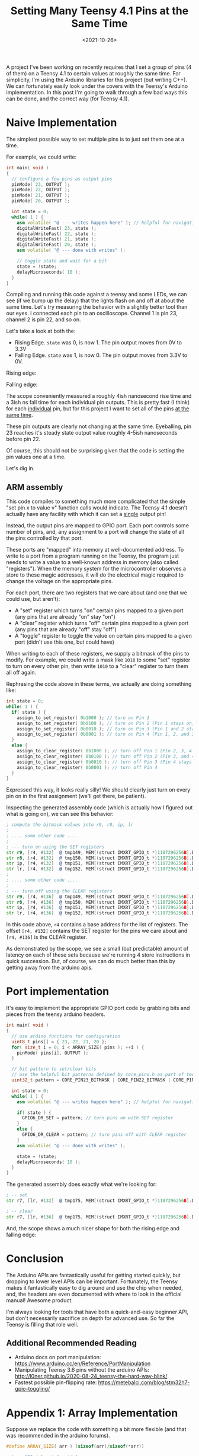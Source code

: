 #+TITLE: Setting Many Teensy 4.1 Pins at the Same Time
#+DATE: <2021-10-26>

A project I've been working on recently requires that I set a group of pins (4 of them) on a Teensy 4.1 to certain values at roughly the same time.
For simplicity, I'm using the Arduino libraries for this project (but writing C++).
We can fortunately easily look under the covers with the Teensy's Arduino implementation.
In this post I'm going to walk through a few bad ways this can be done, and the correct way (for Teensy 4.1).

* Naive Implementation
The simplest possible way to set multiple pins is to just set them one at a time.

For example, we could write:
#+begin_src cpp
int main( void )
{
  // configure a few pins as output pins
  pinMode( 23, OUTPUT );
  pinMode( 22, OUTPUT );
  pinMode( 21, OUTPUT );
  pinMode( 20, OUTPUT );

  int state = 0;
  while( 1 ) {
    asm volatile( "@ --- writes happen here" ); // helpful for navigating generated asm
    digitalWriteFast( 23, state );
    digitalWriteFast( 22, state );
    digitalWriteFast( 21, state );
    digitalWriteFast( 20, state );
    asm volatile( "@ --- done with writes" );

    // toggle state and wait for a bit
    state = !state;
    delayMicroseconds( 10 );
  }
}
#+end_src

Compiling and running this code against a teensy and some LEDs, we can see (if we bump up the delay) that the lights flash on and off at about the same time.
Let's try measuring the behavior with a slightly better tool than our eyes.
I connected each pin to an oscilloscope.
Channel 1 is pin 23, channel 2 is pin 22, and so on.

Let's take a look at both the:
- Rising Edge. =state= was 0, is now 1. The pin output moves from 0V to 3.3V
- Falling Edge. =state= was 1, is now 0. The pin output moves from 3.3V to 0V.

Rising edge:

[[../static/teensy-many-pins/naive_rise.png]]

Falling edge:

[[../static/teensy-many-pins/naive_fall.png]]

The scope conveniently measured a roughly 4ish nanosecond rise time and a 3ish ns fall time for each individual pin outputs.
This is pretty fast (I think) for each _individual_ pin, but for this project I want to set all of the pins _at the same time_.

These pin outputs are clearly not changing at the same time.
Eyeballing, pin 23 reaches it's steady state output value roughly 4-5ish nanoseconds before pin 22.

Of course, this should not be surprising given that the code is setting the pin values one at a time.

Let's dig in.

** ARM assembly
This code compiles to something much more complicated that the simple "set pin x to value v" function calls would indicate.
The Teensy 4.1 doesn't actually have any facility with which it can set a _single_ output pin!

Instead, the output pins are mapped to GPIO port.
Each port controls some number of pins, and, any assignment to a port will change the state of all the pins controlled by that port.

These ports are "mapped" into memory at well-documented address.
To write to a port from a program running on the Teensy, the program just needs to write a value to a well-known address in memory (also called "registers").
When the memory system for the microcontroller observes a store to these magic addresses, it will do the electrical magic required to change the voltage on the appropriate pins.

For each port, there are two registers that we care about (and one that we could use, but aren't):
- A "set" register which turns "on" certain pins mapped to a given port (any pins that are already "on" stay "on")
- A "clear" register which turns "off" certain pins mapped to a given port (any pins that are already "off" stay "off")
- A "toggle" register to toggle the value on certain pins mapped to a given port (didn't use this one, but could have)

When writing to each of these registers, we supply a bitmask of the pins to modify.
For example, we could write a mask like =1010= to some "set" register to turn on every other pin, then write =1010= to a "clear" register to turn them all off again.

Rephrasing the code above in these terms, we actually are doing something like:
#+begin_src cpp
int state = 0;
while( 1 ) {
  if( state ) {
    assign_to_set_register( 0b1000 ); // turn on Pin 1
    assign_to_set_register( 0b0100 ); // turn on Pin 2 (Pin 1 stays on)
    assign_to_set_register( 0b0010 ); // turn on Pin 3 (Pin 1 and 2 stay on)
    assign_to_set_register( 0b0001 ); // turn on Pin 4 (Pin 1, 2, and 3 stay on)
  }
  else {
    assign_to_clear_register( 0b1000 ); // turn off Pin 1 (Pin 2, 3, 4 stay on)
    assign_to_clear_register( 0b0100 ); // turn off Pin 2 (Pin 3, and 4 stay on)
    assign_to_clear_register( 0b0010 ); // turn off Pin 3 (Pin 4 stays on)
    assign_to_clear_register( 0b0001 ); // turn off Pin 4
  }
}
#+end_src

Expressed this way, it looks really silly!
We should clearly just turn on every pin on in the first assignment (we'll get there, be patient).

Inspecting the generated assembly code (which is actually how I figured out what is going on), we can see this behavior:
#+begin_src asm
; compute the bitmask values into r9, r8, ip, lr
;
; .... some other code ....
;
; --- turn on using the SET registers
str	r9, [r4, #132]	@ tmp149, MEM[(struct IMXRT_GPIO_t *)1107296256B].DR_SET
str	r8, [r4, #132]	@ tmp150, MEM[(struct IMXRT_GPIO_t *)1107296256B].DR_SET
str	ip, [r4, #132]	@ tmp151, MEM[(struct IMXRT_GPIO_t *)1107296256B].DR_SET
str	lr, [r4, #132]	@ tmp152, MEM[(struct IMXRT_GPIO_t *)1107296256B].DR_SET
;
; .... some other code ....
;
; --- turn off using the CLEAR registers
str	r9, [r4, #136]	@ tmp149, MEM[(struct IMXRT_GPIO_t *)1107296256B].DR_CLEAR
str	r8, [r4, #136]	@ tmp150, MEM[(struct IMXRT_GPIO_t *)1107296256B].DR_CLEAR
str	ip, [r4, #136]	@ tmp151, MEM[(struct IMXRT_GPIO_t *)1107296256B].DR_CLEAR
str	lr, [r4, #136]	@ tmp152, MEM[(struct IMXRT_GPIO_t *)1107296256B].DR_CLEAR
#+end_src

In this code above, =r4= contains a base address for the list of registers.
The offset =[r4, #132]= contains the SET register for the pins we care about and =[r4, #136]= is the CLEAR register.

As demonstrated by the scope, we see a small (but predictable) amount of latency on each of these sets because we're running 4 store instructions in quick succession.
But, of course, we can do much better than this by getting away from the arduino apis.

* Port implementation
It's easy to implement the appropriate GPIO port code by grabbing bits and pieces from the teensy arduino headers.

#+begin_src cpp
int main( void )
{
  // use ardino functions for configuration
  uint8_t pins[] = { 23, 22, 21, 20 };
  for( size_t i = 0; i < ARRAY_SIZE( pins ); ++i ) {
    pinMode( pins[i], OUTPUT );
  }

  // bit pattern to set/clear bits
  // use the helpful bit patterns defined by core_pins.h as part of teensy support code
  uint32_t pattern = CORE_PIN23_BITMASK | CORE_PIN22_BITMASK | CORE_PIN21_BITMASK | CORE_PIN20_BITMASK;

  int state = 0;
  while( 1 ) {
    asm volatile( "@ --- writes happen here" ); // helpful for navigating generated asm

    if( state ) {
      GPIO6_DR_SET = pattern; // turn pins on with SET register
    }
    else {
      GPIO6_DR_CLEAR = pattern; // turn pins off with CLEAR register
    }
    asm volatile( "@ --- done with writes" );

    state = !state;
    delayMicroseconds( 10 );
  }
}
#+end_src

The generated assembly does exactly what we're looking for:
#+begin_src asm
; -- set
str	r7, [lr, #132]	@ tmp175, MEM[(struct IMXRT_GPIO_t *)1107296256B].DR_SET

; -- clear
str	r7, [lr, #136]	@ tmp175, MEM[(struct IMXRT_GPIO_t *)1107296256B].DR_CLEAR
#+end_src

And, the scope shows a much nicer shape for both the rising edge and falling edge:
[[../static/teensy-many-pins/gpio_rise.png]]
[[../static/teensy-many-pins/gpio_fall.png]]

* Conclusion
The Arduino APIs are fantastically useful for getting started quickly, but dropping to lower level APIs can be important.
Fortunately, the Teensy makes it fantastically easy to dig around and use the chip when needed, and, the headers are even documented with where to look in the official manual!
Awesome product.

I'm always looking for tools that have both a quick-and-easy beginner API, but don't necessarily sacrifice on depth for advanced use.
So far the Teensy is filling that role well.

** Additional Recommended Reading
- Arduino docs on port manipulation: https://www.arduino.cc/en/Reference/PortManipulation
- Manipulating Teensy 3.6 pins without the arduino APIs: http://l0ner.github.io/2020-08-24_teensy-the-hard-way-blink/
- Fastest possible pin-flipping rate: https://metebalci.com/blog/stm32h7-gpio-toggling/

* Appendix 1: Array Implementation
Suppose we replace the code with something a bit more flexible (and that was recommended in the arduino forums).

#+begin_src cpp
#define ARRAY_SIZE( arr ) (sizeof(arr)/sizeof(*arr))

extern "C" int main( void )
{
  uint8_t pins[] = { 23, 22, 21, 20 };
  for( size_t i = 0; i < ARRAY_SIZE( pins ); ++i ) {
    pinMode( pins[i], OUTPUT );
  }

  int state = 0;
  while( 1 ){
    asm volatile( "@ --- writes happen here" ); // helpful for navigating generated asm
    for( size_t i = 0; i < ARRAY_SIZE( pins ); ++i ) {
      digitalWriteFast( pins[i], state );
    }
    asm volatile( "@ --- done with writes" );

    state = !state;
    delayMicroseconds( 10 );
  }
}
#+end_src

Something bad clearly happens when we run this code:

[[../static/teensy-many-pins/array_rise.png]]

First, we notice that the time delta between writes has increased dramatically.
Second, we notice that the pin 23 and ping 22 write are further apart in time than the pin 22 and pin 21 write.

What happened?

The inner assignment loop this time compiled into:

#+begin_src asm
    @ --- writes happen here
    add	r3, sp, #4	@ tmp202,,
.L5:
    ldrb	r2, [r3], #1	@ zero_extendqisi2	@ D.14694, MEM[base: _138, offset: 0B]
    lsls	r2, r2, #4	@ tmp168, D.14694,
    adds	r0, r6, r2	@ tmp169, tmp193, tmp168
    ldr	r2, [r6, r2]	@ D.14697,
    ldr	r0, [r0, #12]	@ D.14698,
    cbz	r5, .L3	@ state,
    str	r0, [r2, #132]	@ D.14698, MEM[(volatile uint32_t *)_22 + 132B]
.L4:
    cmp	r3, r4	@ ivtmp.15, D.14699
    bne	.L5	@,
    @ --- done with writes
#+end_src

Inspecting the source for =digitalWriteFast= we can see that we've taken the non-compile-time-constant code path:

#+begin_src cpp
static inline void digitalWriteFast(uint8_t pin, uint8_t val)
{
  if (__builtin_constant_p(pin)) {
    if (val) {
      if (pin == 0) {
        CORE_PIN0_PORTSET = CORE_PIN0_BITMASK;
      } else if (pin == 1) {
        // .....
      }
      // .....
    } else {
      if (pin == 0) {
        CORE_PIN0_PORTCLEAR = CORE_PIN0_BITMASK;
      } else if (pin == 1) {
        // .....
      }
      // .....
    }
  } else {
    // not a compile time constant
    if(val) *portSetRegister(pin) = digitalPinToBitMask(pin);
    else *portClearRegister(pin) = digitalPinToBitMask(pin);
  }
#+end_src

I'm guessing that the variability has something to do with additional memory access (lookups to figure out pin maps to what register).
This probably could have compiled down to use all compile time constants, but this massive change in behavior for roughly the same code is reasonably spooky.

